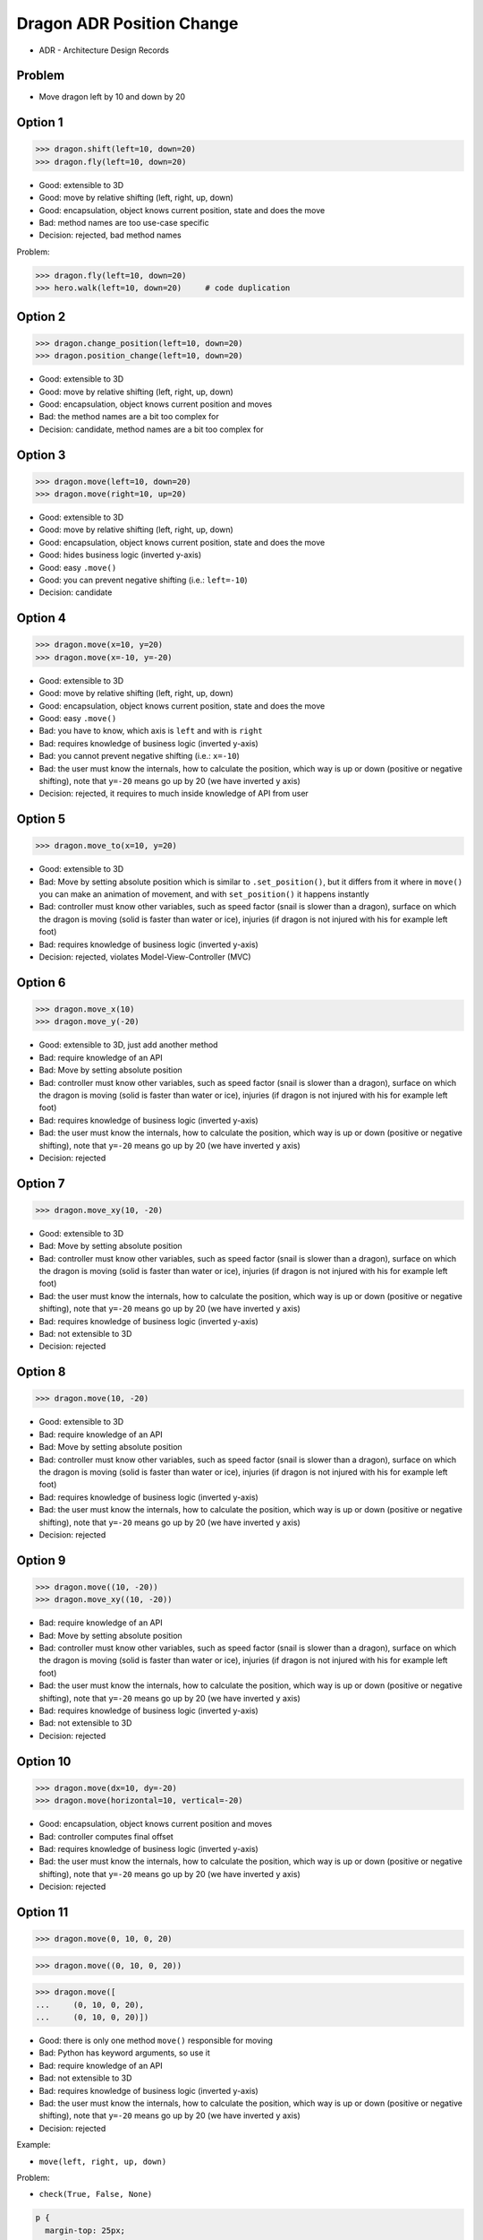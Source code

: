 .. testsetup::

    # doctest: +SKIP_FILE


Dragon ADR Position Change
==========================
* ADR - Architecture Design Records


Problem
-------
* Move dragon left by 10 and down by 20


Option 1
--------
>>> dragon.shift(left=10, down=20)
>>> dragon.fly(left=10, down=20)

* Good: extensible to 3D
* Good: move by relative shifting (left, right, up, down)
* Good: encapsulation, object knows current position, state and does the move
* Bad: method names are too use-case specific
* Decision: rejected, bad method names

Problem:

>>> dragon.fly(left=10, down=20)
>>> hero.walk(left=10, down=20)     # code duplication


Option 2
--------
>>> dragon.change_position(left=10, down=20)
>>> dragon.position_change(left=10, down=20)

* Good: extensible to 3D
* Good: move by relative shifting (left, right, up, down)
* Good: encapsulation, object knows current position and moves
* Bad: the method names are a bit too complex for
* Decision: candidate, method names are a bit too complex for


Option 3
--------
>>> dragon.move(left=10, down=20)
>>> dragon.move(right=10, up=20)

* Good: extensible to 3D
* Good: move by relative shifting (left, right, up, down)
* Good: encapsulation, object knows current position, state and does the move
* Good: hides business logic (inverted y-axis)
* Good: easy ``.move()``
* Good: you can prevent negative shifting (i.e.: ``left=-10``)
* Decision: candidate


Option 4
--------
>>> dragon.move(x=10, y=20)
>>> dragon.move(x=-10, y=-20)

* Good: extensible to 3D
* Good: move by relative shifting (left, right, up, down)
* Good: encapsulation, object knows current position, state and does the move
* Good: easy ``.move()``
* Bad: you have to know, which axis is ``left`` and with is ``right``
* Bad: requires knowledge of business logic (inverted y-axis)
* Bad: you cannot prevent negative shifting (i.e.: ``x=-10``)
* Bad: the user must know the internals, how to calculate the position, which way is up or down (positive or negative shifting), note that ``y=-20`` means go up by 20 (we have inverted ``y`` axis)
* Decision: rejected, it requires to much inside knowledge of API from user


Option 5
--------
>>> dragon.move_to(x=10, y=20)

* Good: extensible to 3D
* Bad: Move by setting absolute position which is similar to ``.set_position()``, but it differs from it where in ``move()`` you can make an animation of movement, and with ``set_position()`` it happens instantly
* Bad: controller must know other variables, such as speed factor (snail is slower than a dragon), surface on which the dragon is moving (solid is faster than water or ice), injuries (if dragon is not injured with his for example left foot)
* Bad: requires knowledge of business logic (inverted y-axis)
* Decision: rejected, violates Model-View-Controller (MVC)

.. figure:: img/oop-architecture-mvc.png


Option 6
--------
>>> dragon.move_x(10)
>>> dragon.move_y(-20)

* Good: extensible to 3D, just add another method
* Bad: require knowledge of an API
* Bad: Move by setting absolute position
* Bad: controller must know other variables, such as speed factor (snail is slower than a dragon), surface on which the dragon is moving (solid is faster than water or ice), injuries (if dragon is not injured with his for example left foot)
* Bad: requires knowledge of business logic (inverted y-axis)
* Bad: the user must know the internals, how to calculate the position, which way is up or down (positive or negative shifting), note that ``y=-20`` means go up by 20 (we have inverted ``y`` axis)
* Decision: rejected


Option 7
--------
>>> dragon.move_xy(10, -20)

* Good: extensible to 3D
* Bad: Move by setting absolute position
* Bad: controller must know other variables, such as speed factor (snail is slower than a dragon), surface on which the dragon is moving (solid is faster than water or ice), injuries (if dragon is not injured with his for example left foot)
* Bad: the user must know the internals, how to calculate the position, which way is up or down (positive or negative shifting), note that ``y=-20`` means go up by 20 (we have inverted ``y`` axis)
* Bad: requires knowledge of business logic (inverted y-axis)
* Bad: not extensible to 3D
* Decision: rejected


Option 8
--------
>>> dragon.move(10, -20)

* Good: extensible to 3D
* Bad: require knowledge of an API
* Bad: Move by setting absolute position
* Bad: controller must know other variables, such as speed factor (snail is slower than a dragon), surface on which the dragon is moving (solid is faster than water or ice), injuries (if dragon is not injured with his for example left foot)
* Bad: requires knowledge of business logic (inverted y-axis)
* Bad: the user must know the internals, how to calculate the position, which way is up or down (positive or negative shifting), note that ``y=-20`` means go up by 20 (we have inverted ``y`` axis)
* Decision: rejected


Option 9
--------
>>> dragon.move((10, -20))
>>> dragon.move_xy((10, -20))

* Bad: require knowledge of an API
* Bad: Move by setting absolute position
* Bad: controller must know other variables, such as speed factor (snail is slower than a dragon), surface on which the dragon is moving (solid is faster than water or ice), injuries (if dragon is not injured with his for example left foot)
* Bad: the user must know the internals, how to calculate the position, which way is up or down (positive or negative shifting), note that ``y=-20`` means go up by 20 (we have inverted ``y`` axis)
* Bad: requires knowledge of business logic (inverted y-axis)
* Bad: not extensible to 3D
* Decision: rejected


Option 10
---------
>>> dragon.move(dx=10, dy=-20)
>>> dragon.move(horizontal=10, vertical=-20)

* Good: encapsulation, object knows current position and moves
* Bad: controller computes final offset
* Bad: requires knowledge of business logic (inverted y-axis)
* Bad: the user must know the internals, how to calculate the position, which way is up or down (positive or negative shifting), note that ``y=-20`` means go up by 20 (we have inverted ``y`` axis)
* Decision: rejected


Option 11
---------
>>> dragon.move(0, 10, 0, 20)

>>> dragon.move((0, 10, 0, 20))

>>> dragon.move([
...     (0, 10, 0, 20),
...     (0, 10, 0, 20)])

* Good: there is only one method ``move()`` responsible for moving
* Bad: Python has keyword arguments, so use it
* Bad: require knowledge of an API
* Bad: not extensible to 3D
* Bad: requires knowledge of business logic (inverted y-axis)
* Bad: the user must know the internals, how to calculate the position, which way is up or down (positive or negative shifting), note that ``y=-20`` means go up by 20 (we have inverted ``y`` axis)
* Decision: rejected

Example:

* ``move(left, right, up, down)``

Problem:

* ``check(True, False, None)``

.. code-block:: css

    p {
      margin-top: 25px;
      margin-bottom: 75px;
      margin-right: 50px;
      margin-left: 100px;
    }

.. code-block:: css

    p {
      margin: 25px 50px 75px 100px;  /* top, right, bottom, left */
    }

.. code-block:: css

    p {
      margin: 25px 50px 75px;  /* top, right-left, bottom */
    }

.. code-block:: css

    p {
      margin: 25px 50px;  /* top-bottom, right-left */
    }

.. code-block:: css

    p {
      margin: 25px;  /* top-right-bottom-left */
    }


Option 12
---------
>>> dragon.move([
...     (10, -20),
...     (10, -15)])

* Good: move by relative offset
* Bad: require knowledge of an API
* Bad: not extensible to 3D
* Bad: requires knowledge of business logic (inverted y-axis)
* Bad: the user must know the internals, how to calculate the position, which way is up or down (positive or negative shifting), note that ``y=-20`` means go up by 20 (we have inverted ``y`` axis)
* Decision: rejected

Example:

* ``move(horizontal, vertical)``


Option 13
---------
>>> dragon.move([
...     (10, -20),
...     (50, -120),
...     (5)])

* Bad: move by setting absolute position
* Bad: require knowledge of an API
* Bad: not extensible to 3D
* Bad: requires knowledge of business logic (inverted y-axis)
* Bad: the user must know the internals, how to calculate the position, which way is up or down (positive or negative shifting), note that ``y=-20`` means go up by 20 (we have inverted ``y`` axis)
* Decision: rejected

Example:

* ``move(x, y)``


Option 14
---------
>>> dragon.move({'x':50, 'y':-120})

>>> dragon.move([
...     {'x':10, 'y':-20},
...     {'x':10, 'y':-15}])

* Bad: require knowledge of an API
* Bad: not extensible to 3D
* Bad: requires knowledge of business logic (inverted y-axis)
* Bad: the user must know the internals, how to calculate the position, which way is up or down (positive or negative shifting), note that ``y=-20`` means go up by 20 (we have inverted ``y`` axis)
* Decision: rejected


Option 15
---------
>>> dragon.move({'left':50, 'down':120})

>>> dragon.move([
...     {'left':50, 'down':120},
...     {'left':50, 'right':120},
...     {'down':50}])

* Bad: require knowledge of an API
* Bad: not extensible to 3D
* Bad: requires knowledge of business logic (inverted y-axis)
* Decision: rejected


Option 16
---------
>>> dragon.move({'dx': 10, 'dy': 20})

>>> dragon.move([
...     {'dx': -10, 'dy': 20},
...     {'dx': -10, 'dy': 0}])

>>> dragon.move([
...     {'dx': -10, 'dy': 20},
...     {'dx': -10, 'dy': 20},
...     {'dx': -10, 'dy': 20}])

* Bad: require knowledge of an API
* Bad: not extensible to 3D
* Bad: requires knowledge of business logic (inverted y-axis)
* Bad: the user must know the internals, how to calculate the position, which way is up or down (positive or negative shifting), note that ``dy=-20`` means go up by 20 (we have inverted ``y`` axis)
* Decision: rejected


Option 17
---------
>>> dragon.move([
...     Point(x=10, y=20),
...     Point(x=10, y=15)])

>>> path = [
...     Point(x=10, y=20),
...     Point(x=10, y=15),
... ]
>>>
>>> dragon.move(path)

* Good: Move by setting absolute position on a path
* Good: This is how they do it in games
* Good: extensible to 3D
* Bad: requires knowledge of business logic (inverted y-axis)
* Bad: require knowledge of an API
* Decision: possible, common practice in game-dev


Option 18
---------
>>> dragon.move([
...     {'direction': 'left', 'distance': 20},
...     {'direction': 'left', 'distance': 10},
...     {'direction': 'right', 'distance': 20}])

* Good: extensible to 3D
* Bad: require knowledge of an API
* Decision: rejected


Option 19
---------
>>> x = dragon.x
>>> y = dragon.y
>>> dragon.move(x=x-10, y=y+20)

>>> current = dragon.position
>>> dragon.set_position(x=current.x-10, y=current.y+20)

>>> x = dragon.x - 10
>>> y = dragon.y + 20
>>> dragon.move(x=x, y=y)

>>> dragon.x -= 10
>>> dragon.y += 20

>>> dragon.position_x -= 10
>>> dragon.position_y += 20


* Good: extensible to 3D, just add ``z`` attribute
* Bad: encapsulation
* Bad: require knowledge of an API
* Bad: the user must know the internals, how to calculate the position, which way is up or down (positive or negative shifting), note that ``y=-20`` means go up by 20 (we have inverted ``y`` axis)
* Decision: rejected


Option 20
---------
>>> dragon.move(x=-10, y=+20)
>>> dragon.move(dx=-10, dy=+20)
>>> dragon.change_position(left=-10, down=20)

* Good: extensible to 3D
* Bad: business login in controller
* Bad: the user must know the internals, how to calculate the position, which way is up or down (positive or negative shifting), note that ``dy=-20`` means go up by 20 (we have inverted ``y`` axis)
* Decision: rejected


Option 21
---------
>>> dragon.move(direction='left', distance=20)
>>> dragon.move(direction='right', distance=5)

* Good: explicit
* Good: verbose
* Good: extensible
* Good: extensible to 3D
* Bad: to complex for now
* Bad: not possible to do movement in opposite directions in the same time
* Decision: rejected


Option 22
---------
>>> LEFT = 61  # keyboard key code
>>> RIGHT = 62
>>> UP = 63
>>> DOWN = 64
>>>
>>> dragon.move(direction=LEFT, distance=20)

* Good: explicit
* Good: verbose
* Good: extensible
* Bad: to chaotic
* Bad: to complex for now
* Bad: there is no easy way to know which are possible directions
* Bad: not possible to do movement in opposite directions in the same time
* Decision: rejected, complex


Option 23
---------
>>> DIRECTION_LEFT = 61  # keyboard key code
>>> DIRECTION_RIGHT = 62
>>> DIRECTION_UP = 63
>>> DIRECTION_DOWN = 64
>>>
>>> dragon.move(direction=DIRECTION_LEFT, distance=20)

* Good: explicit
* Good: verbose
* Good: extensible
* Bad: there is no easy way to know which are possible directions
* Bad: less, but still chaotic
* Bad: to complex for now
* Bad: not possible to do movement in opposite directions in the same time
* Decision: rejected, complex


Option 24
---------
>>> class Direction(Enum):
...     LEFT = 61
...     RIGHT = 62
...     UP = 63
...     DOWN = 64
>>>
>>>
>>> dragon.move(Direction.LEFT, distance=5)
>>> dragon.move(direction=Direction.LEFT, distance=5)

* Good: explicit
* Good: verbose
* Good: extensible
* Good: ordered
* Good: there is a enumeration of possible choices for directions
* Bad: to complex for now
* Bad: not possible to do movement in opposite directions in the same time
* Decision: rejected, complex


Option 25
---------
>>> KEY_BINDING = {
...     'ARROW_UP': dragon.move_up,
...     'ARROW_DOWN': dragon.move_down,
...     'ARROW_LEFT': dragon.move_left,
...     'ARROW_RIGHT': dragon.move_right}
>>>
>>>
>>> def action(key, time):
...     return KEY_BINDING.get(key)(time)
>>>
>>>
>>> action('ARROW_UP', 5)

* Good: explicit
* Good: verbose
* Good: extensible
* Good: there is a enumeration of possible choices for directions
* Bad: to complex for now


Option 26
---------
>>> dragon.move_left(10)
>>> dragon.move_right(10)
>>> dragon.move_upright(10)
>>> dragon.move_downright(10)
>>> dragon.move_downleft(10)
>>> dragon.move_upleft(10)
>>> dragon.move_left_down(10, 20)

Good, because:

>>> game.bind_key(Key.ARROW_LEFT, dragon.move_left)
>>> game.bind_key(Key.ARROW_RIGHT, dragon.move_right)

Bad, because:

>>> game.bind_key(..., dragon.move_downright)
>>> game.bind_key(..., dragon.move_downleft)

>>> db.execute_select(SQL)
>>> db.execute_select_where(SQL)
>>> db.execute_select_order(SQL)
>>> db.execute_select_limit(SQL)
>>> db.execute_select_offset(SQL)
>>> db.execute_select_order_limit(SQL)
>>> db.execute_select_where_order_limit(SQL)
>>> db.execute_select_where_order_limit_offset(SQL)
>>> db.execute_insert(SQL)
>>> db.execute_insert_values(SQL)
>>> db.execute_alter(SQL)
>>> db.execute_alter_table(SQL)
>>> db.execute_alter_index(SQL)
>>> db.execute_create(SQL)
>>> db.execute_create_table(SQL)
>>> db.execute_create_index(SQL)
>>> db.execute_create_database(SQL)

Why not?:

>>> db.execute(SQL)

Use Case:

>>> read_csv('iris.csv', ';', 'utf-8', True)
>>> read_csv('iris.csv', encoding='utf-8', delimiter=';', verbose=True)

>>> read_csv_with_encoding('iris.csv', 'utf-8')
>>> read_csv_with_delimiter('iris.csv', ';')
>>> read_csv_with_delimiter_encoding('iris.csv', ';', 'utf-8')
>>> read_csv_with_delimiter_encoding_verbose('iris.csv', ';', 'utf-8', True)

>>> file = ReadCSV('iris.csv')  # encapsulation?!
>>> file.set_encoding('utf-8')
>>> file.set_delimiter(';')
>>> file.set_verbose(True)

>>> file = ReadCSV('iris.csv') \
...               .withEncoding('utf-8') \
...               .withDelimiter(';') \
...               .withVerbose(True)

>>> file = read_csv('iris.csv',
...                 encoding='utf-8',
...                 delimiter=';',
...                 verbose=True)

* Bad: not extensible
* Bad: to complex for now


Decision
--------
>>> dragon.move(left=10, down=20)

* Good: easy
* Good: verbose
* Good: extensible (easy to convert to 3D)

Alternative, maybe in future:

>>> dragon.change_position(left=10, down=20)

* Good: consistent with ``set_position()`` and ``get_position()``
* Good: verbose
* Good: extensible
* Bad: a bit too complex for now

